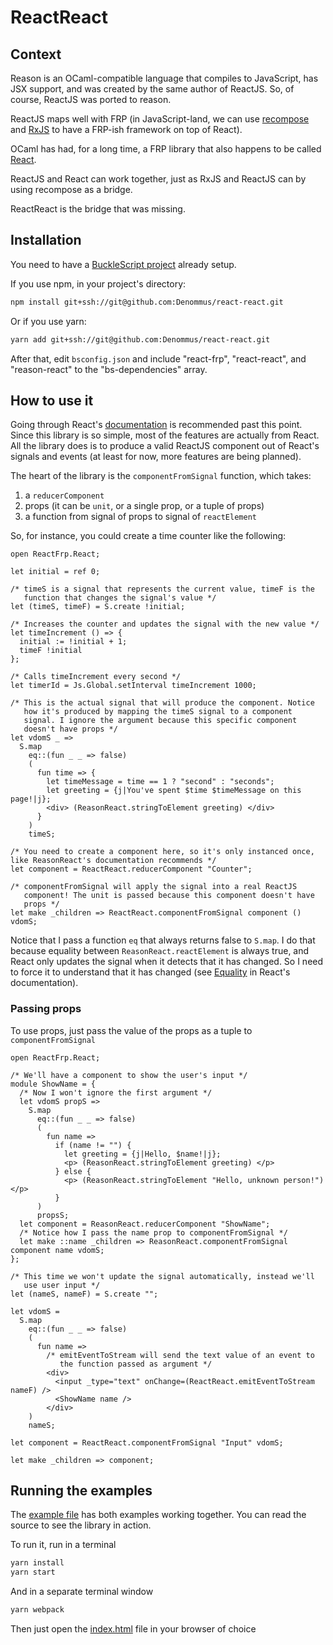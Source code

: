 * ReactReact

** Context

   Reason is an OCaml-compatible language that compiles to JavaScript,
   has JSX support, and was created by the same author of ReactJS. So,
   of course, ReactJS was ported to reason.

   ReactJS maps well with FRP (in JavaScript-land, we can use
   [[https://github.com/acdlite/recompose][recompose]] and [[https://github.com/Reactive-Extensions/RxJS][RxJS]] to have a FRP-ish framework on top of React).

   OCaml has had, for a long time, a FRP library that also happens to
   be called [[http://erratique.ch/software/react][React]].

   ReactJS and React can work together, just as RxJS and ReactJS can
   by using recompose as a bridge.

   ReactReact is the bridge that was missing.

** Installation

   You need to have a [[https://bucklescript.github.io/bucklescript/Manual.html#_get_started][BuckleScript project]] already setup.

   If you use npm, in your project's directory:

   #+BEGIN_SRC sh
     npm install git+ssh://git@github.com:Denommus/react-react.git
   #+END_SRC

   Or if you use yarn:

   #+BEGIN_SRC sh
     yarn add git+ssh://git@github.com:Denommus/react-react.git
   #+END_SRC

   After that, edit ~bsconfig.json~ and include "react-frp",
   "react-react", and "reason-react" to the "bs-dependencies"
   array.

** How to use it

   Going through React's [[http://erratique.ch/software/react/doc/React][documentation]] is recommended past this point.
   Since this library is so simple, most of the features are actually
   from React. All the library does is to produce a valid ReactJS
   component out of React's signals and events (at least for now, more
   features are being planned).

   The heart of the library is the ~componentFromSignal~ function,
   which takes:

   1. a ~reducerComponent~
   2. props (it can be ~unit~, or a single prop, or a tuple of props)
   3. a function from signal of props to signal of
      ~reactElement~

   So, for instance, you could create a time counter like the
   following:

   #+BEGIN_SRC reason :exports code
     open ReactFrp.React;

     let initial = ref 0;

     /* timeS is a signal that represents the current value, timeF is the
        function that changes the signal's value */
     let (timeS, timeF) = S.create !initial;

     /* Increases the counter and updates the signal with the new value */
     let timeIncrement () => {
       initial := !initial + 1;
       timeF !initial
     };

     /* Calls timeIncrement every second */
     let timerId = Js.Global.setInterval timeIncrement 1000;

     /* This is the actual signal that will produce the component. Notice
        how it's produced by mapping the timeS signal to a component
        signal. I ignore the argument because this specific component
        doesn't have props */
     let vdomS _ =>
       S.map
         eq::(fun _ _ => false)
         (
           fun time => {
             let timeMessage = time == 1 ? "second" : "seconds";
             let greeting = {j|You've spent $time $timeMessage on this page!|j};
             <div> (ReasonReact.stringToElement greeting) </div>
           }
         )
         timeS;

     /* You need to create a component here, so it's only instanced once,
     like ReasonReact's documentation recommends */
     let component = ReactReact.reducerComponent "Counter";

     /* componentFromSignal will apply the signal into a real ReactJS
        component! The unit is passed because this component doesn't have
        props */
     let make _children => ReactReact.componentFromSignal component () vdomS;
   #+END_SRC

   Notice that I pass a function ~eq~ that always returns false to
   ~S.map~. I do that because equality between
   ~ReasonReact.reactElement~ is always true, and React only updates
   the signal when it detects that it has changed. So I need to force
   it to understand that it has changed (see [[http://erratique.ch/software/react/doc/React.html#sigeq][Equality]] in React's documentation).

*** Passing props

    To use props, just pass the value of the props as a tuple to ~componentFromSignal~

    #+BEGIN_SRC reason :exports code
      open ReactFrp.React;

      /* We'll have a component to show the user's input */
      module ShowName = {
        /* Now I won't ignore the first argument */
        let vdomS propS =>
          S.map
            eq::(fun _ _ => false)
            (
              fun name =>
                if (name != "") {
                  let greeting = {j|Hello, $name!|j};
                  <p> (ReasonReact.stringToElement greeting) </p>
                } else {
                  <p> (ReasonReact.stringToElement "Hello, unknown person!") </p>
                }
            )
            propsS;
        let component = ReasonReact.reducerComponent "ShowName";
        /* Notice how I pass the name prop to componentFromSignal */
        let make ::name _children => ReasonReact.componentFromSignal component name vdomS;
      };

      /* This time we won't update the signal automatically, instead we'll
         use user input */
      let (nameS, nameF) = S.create "";

      let vdomS =
        S.map
          eq::(fun _ _ => false)
          (
            fun name =>
              /* emitEventToStream will send the text value of an event to
                 the function passed as argument */
              <div>
                <input _type="text" onChange=(ReactReact.emitEventToStream nameF) />
                <ShowName name />
              </div>
          )
          nameS;

      let component = ReactReact.componentFromSignal "Input" vdomS;

      let make _children => component;
    #+END_SRC

** Running the examples
   The [[file:src/example.re][example file]] has both examples working together. You can read
   the source to see the library in action.

   To run it, run in a terminal

   #+BEGIN_SRC sh
     yarn install
     yarn start
   #+END_SRC

   And in a separate terminal window

   #+BEGIN_SRC sh
     yarn webpack
   #+END_SRC

   Then just open the [[file:src/index.html][index.html]] file in your browser of choice
